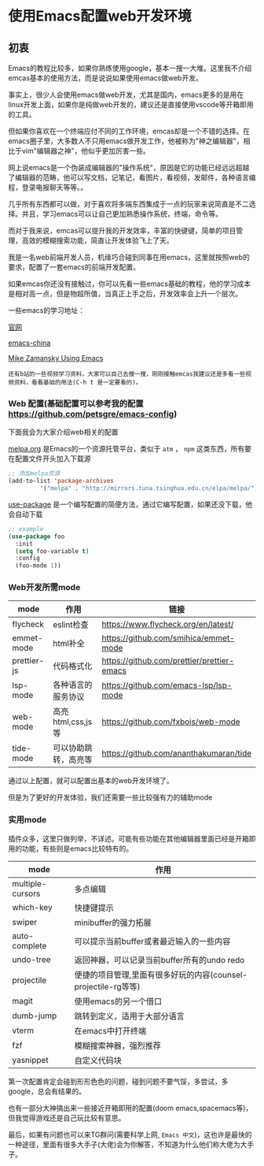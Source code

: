 * 使用Emacs配置web开发环境

** 初衷

Emacs的教程比较多，如果你熟练使用google，基本一搜一大堆。这里我不介绍emcas基本的使用方法，而是说说如果使用emacs做web开发。

事实上，很少人会使用emacs做web开发，尤其是国内，emacs更多的是用在linux开发上面，如果你是纯做web开发的，建议还是直接使用vscode等开箱即用的工具。

但如果你喜欢在一个终端应付不同的工作环境，emcas却是一个不错的选择。在emacs圈子里，大多数人不只用emacs做开发工作，他被称为"神之编辑器"，相比于vim"编辑器之神"，他似乎更加厉害一些。

网上说emacs是一个伪装成编辑器的"操作系统"，原因是它的功能已经远远超越了编辑器的范畴，他可以写文档，记笔记，看图片，看视频，发邮件，各种语言编程，登录电报聊天等等。。

几乎所有东西都可以做，对于喜欢将多端东西集成于一点的玩家来说简直是不二选择。并且，学习emacs可以让自己更加熟悉操作系统，终端，命令等。

而对于我来说，emcas可以提升我的开发效率，丰富的快键键，简单的项目管理，高效的模糊搜索功能，简直让开发体验飞上了天。

我是一名web前端开发人员，机缘巧合碰到同事在用emacs，这里就按照web的要求，配置了一套emacs的前端开发配置。

如果emcas你还没有接触过，你可以先看一些emacs基础的教程，他的学习成本是相对高一点，但是物超所值，当真正上手之后，开发效率会上升一个层次。

一些emacs的学习地址：

[[https://www.gnu.org/software/emacs/][官网]]

[[https://emacs-china.org/][emacs-china]]

[[https://cestlaz.github.io/post/using-emacs-74-eglot/][Mike Zamansky Using Emacs]]

: 还有b站的一些视频学习资料，大家可以自己去搜一搜，刚刚接触emcas我建议还是多看一些视频资料，看看基础的用法(C-h t 是一定要看的)。

*** Web 配置(基础配置可以参考我的配置 [[https://github.com/petsgre/emacs-config][https://github.com/petsgre/emacs-config]])

下面我会为大家介绍web相关的配置

[[https:melpa.org][melpa.org]] 是Emacs的一个资源托管平台，类似于 ~atm~ ， ~npm~ 这类东西，所有要在配置文件开头加入下载源

#+begin_src lisp
;; 添加melpa资源
(add-to-list 'package-archives
	     '("melpa" . "http://mirrors.tuna.tsinghua.edu.cn/elpa/melpa/") t)
#+end_src

[[https://github.com/jwiegley/use-package][use-package]] 是一个编写配置的简便方法，通过它编写配置，如果还没下载，他会自动下载

#+begin_src lisp
;; example
(use-package foo
  :init
  (setq foo-variable t)
  :config
  (foo-mode 1))
#+end_src

*** Web开发所需mode

| mode        | 作用                 | 链接                                       |
|-------------+----------------------+--------------------------------------------|
| flycheck    | eslint检查           | https://www.flycheck.org/en/latest/        |
| emmet-mode  | html补全             | [[https://github.com/smihica/emmet-mode][https://github.com/smihica/emmet-mode]]      |
| prettier-js | 代码格式化           | [[https://github.com/prettier/prettier-emacs][https://github.com/prettier/prettier-emacs]] |
| lsp-mode    | 各种语言的服务协议   | [[https://github.com/emacs-lsp/lsp-mode][https://github.com/emacs-lsp/lsp-mode]]      |
| web-mode    | 高亮html,css,js等    | [[https://github.com/fxbois/web-mode][https://github.com/fxbois/web-mode]]         |
| tide-mode   | 可以协助跳转，高亮等 | [[https://github.com/ananthakumaran/tide][https://github.com/ananthakumaran/tide]]     |

通过以上配置，就可以配置出基本的web开发环境了。

但是为了更好的开发体验，我们还需要一些比较强有力的辅助mode

*** 实用mode

插件众多，这里只做列举，不详述。可能有些功能在其他编辑器里面已经是开箱即用的功能，有些则是emacs比较特有的。

| mode             | 作用                                                           |
|------------------+----------------------------------------------------------------|
| multiple-cursors | 多点编辑                                                       |
| which-key        | 快捷键提示                                                     |
| swiper           | minibuffer的强力拓展                                           |
| auto-complete    | 可以提示当前buffer或者最近输入的一些内容                       |
| undo-tree        | 返回神器，可以记录当前buffer所有的undo redo                    |
| projectile       | 便捷的项目管理,里面有很多好玩的内容(counsel-projectile-rg等等) |
| magit            | 使用emacs的另一个借口                                          |
| dumb-jump        | 跳转到定义，适用于大部分语言                                   |
| vterm            | 在emacs中打开终端                                              |
| fzf              | 模糊搜索神器，强烈推荐                                         |
| yasnippet        | 自定义代码块                                                   |

第一次配置肯定会碰到形形色色的问题，碰到问题不要气馁，多尝试，多google，总会有结果的。

也有一部分大神搞出来一些接近开箱即用的配置(doom emacs,spacemacs等)，但我觉得游戏还是自己玩比较有意思。

最后，如果有问题也可以来TG群问(需要科学上网, ~Emacs 中文~)，这也许是最快的一种途径，里面有很多大手子(大佬)会为你解答，不知道为什么他们称大佬为大手子。

